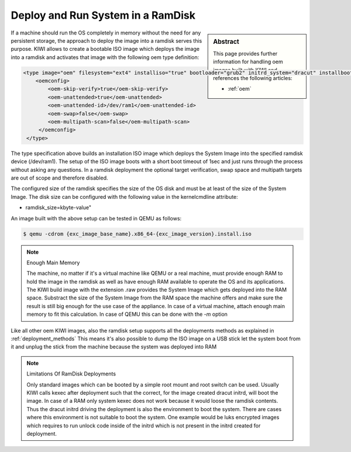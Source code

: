 .. _ramdisk_deployment:

Deploy and Run System in a RamDisk
==================================

.. sidebar:: Abstract

   This page provides further information for handling
   oem images built with KIWI and references the following
   articles:

   * :ref:`oem`

If a machine should run the OS completely in memory without
the need for any persistent storage, the approach to deploy
the image into a ramdisk serves this purpose. KIWI allows
to create a bootable ISO image which deploys the image
into a ramdisk and activates that image with the following
oem type definition:

.. code:: xml

    <type image="oem" filesystem="ext4" installiso="true" bootloader="grub2" initrd_system="dracut" installboot="install" boottimeout="1" kernelcmdline="rd.kiwi.ramdisk ramdisk_size=2048000">
        <oemconfig>
            <oem-skip-verify>true</oem-skip-verify>
            <oem-unattended>true</oem-unattended>
            <oem-unattended-id>/dev/ram1</oem-unattended-id>
            <oem-swap>false</oem-swap>
            <oem-multipath-scan>false</oem-multipath-scan>
         </oemconfig>
     </type>

The type specification above builds an installation ISO image
which deploys the System Image into the specified ramdisk
device (/dev/ram1). The setup of the ISO image boots with a
short boot timeout of 1sec and just runs through the process
without asking any questions. In a ramdisk deployment the
optional target verification, swap space and multipath targets
are out of scope and therefore disabled.

The configured size of the ramdisk specifies the size of the
OS disk and must be at least of the size of the System Image.
The disk size can be configured with the following value in
the kernelcmdline attribute:

*  ramdisk_size=kbyte-value"

An image built with the above setup can be tested in QEMU as
follows:

.. code:: bash

    $ qemu -cdrom {exc_image_base_name}.x86_64-{exc_image_version}.install.iso

.. note:: Enough Main Memory

    The machine, no matter if it's a virtual machine like QEMU
    or a real machine, must provide enough RAM to hold the image
    in the ramdisk as well as have enough RAM available to operate
    the OS and its applications. The KIWI build image with the
    extension .raw provides the System Image which gets deployed
    into the RAM space. Substract the size of the System Image
    from the RAM space the machine offers and make sure the result
    is still big enough for the use case of the appliance. In
    case of a virtual machine, attach enough main memory to fit
    this calculation. In case of QEMU this can be done with
    the `-m` option

Like all other oem KIWI images, also the ramdisk setup supports
all the deployments methods as explained in :ref:`deployment_methods`
This means it's also possible to dump the ISO image on a USB
stick let the system boot from it and unplug the stick from
the machine because the system was deployed into RAM

.. note:: Limitations Of RamDisk Deployments

    Only standard images which can be booted by a simple root mount
    and root switch can be used. Usually KIWI calls kexec after deployment
    such that the correct, for the image created dracut initrd, will boot
    the image. In case of a RAM only system kexec does not work because
    it would loose the ramdisk contents. Thus the dracut initrd driving
    the deployment is also the environment to boot the system.
    There are cases where this environment is not suitable to boot
    the system. One example would be luks encrypted images which requires
    to run unlock code inside of the initrd which is not present in the
    initrd created for deployment.
